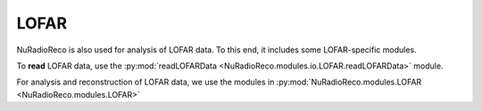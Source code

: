 LOFAR
=====

NuRadioReco is also used for analysis of LOFAR data. To this end, it
includes some LOFAR-specific modules.

To **read** LOFAR data, use the :py:mod:`readLOFARData <NuRadioReco.modules.io.LOFAR.readLOFARData>`
module.

For analysis and reconstruction of LOFAR data, we use the modules in
:py:mod:`NuRadioReco.modules.LOFAR <NuRadioReco.modules.LOFAR>`